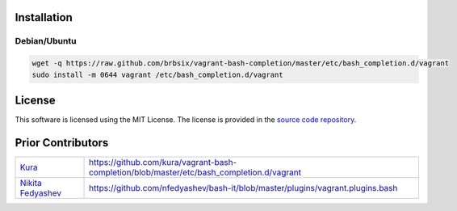 Installation
============

Debian/Ubuntu
-------------

.. code:: bash

    wget -q https://raw.github.com/brbsix/vagrant-bash-completion/master/etc/bash_completion.d/vagrant
    sudo install -m 0644 vagrant /etc/bash_completion.d/vagrant


License
=======

This software is licensed using the MIT License.
The license is provided in the `source code repository`_.


Prior Contributors
===================

+------------------------+-------------------------------------------------------------------------------------------+
| `Kura`_                | https://github.com/kura/vagrant-bash-completion/blob/master/etc/bash_completion.d/vagrant |
+------------------------+-------------------------------------------------------------------------------------------+
| `Nikita Fedyashev`_    | https://github.com/nfedyashev/bash-it/blob/master/plugins/vagrant.plugins.bash            |
+------------------------+-------------------------------------------------------------------------------------------+

.. _source code repository: https://github.com/brbsix/vagrant-bash-completion/blob/master/LICENSE
.. _Kura: https://github.com/kura
.. _Nikita Fedyashev: https://github.com/nfedyashev
